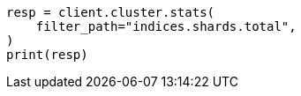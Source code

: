 // This file is autogenerated, DO NOT EDIT
// how-to/size-your-shards.asciidoc:555

[source, python]
----
resp = client.cluster.stats(
    filter_path="indices.shards.total",
)
print(resp)
----

